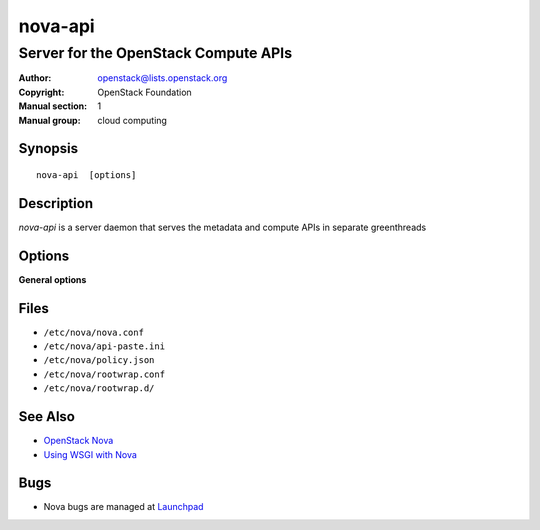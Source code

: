 ========
nova-api
========

-------------------------------------
Server for the OpenStack Compute APIs
-------------------------------------

:Author: openstack@lists.openstack.org
:Copyright: OpenStack Foundation
:Manual section: 1
:Manual group: cloud computing

Synopsis
========

::

  nova-api  [options]

Description
===========

`nova-api` is a server daemon that serves the metadata and compute APIs in
separate greenthreads

Options
=======

**General options**

Files
=====

* ``/etc/nova/nova.conf``
* ``/etc/nova/api-paste.ini``
* ``/etc/nova/policy.json``
* ``/etc/nova/rootwrap.conf``
* ``/etc/nova/rootwrap.d/``

See Also
========

* `OpenStack Nova <https://docs.openstack.org/nova/latest/>`__
* `Using WSGI with Nova <https://docs.openstack.org/nova/latest/user/wsgi.html>`__

Bugs
====

* Nova bugs are managed at `Launchpad <https://bugs.launchpad.net/nova>`__
